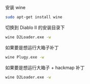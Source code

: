 # -*- mode: Org; org-download-image-dir: "../images"; -*-
#+BEGIN_COMMENT
.. title: 在 Ubuntu 16.04 下运行暗黑破坏神2
.. slug: zai-ubuntu-1604-xia-yun-xing-an-hei-po-pi-shen-2
.. date: 2017-01-15 15:29:00 UTC+08:00
.. tags: 
.. category: 
.. link: 
.. description: 
.. type: text
#+END_COMMENT

安装 wine

#+BEGIN_SRC bash
sudo apt-get install wine
#+END_SRC

切换到 Diablo II 的安装目录下
#+BEGIN_SRC bash
wine D2Loader.exe -w
#+END_SRC

如果要是想运行大箱子补丁

#+BEGIN_SRC bash
wine Plugy.exe -w
#+END_SRC

如果要是想运行大箱子 + hackmap 补丁

#+BEGIN_SRC bash
wine D2Loader.exe -w
#+END_SRC
